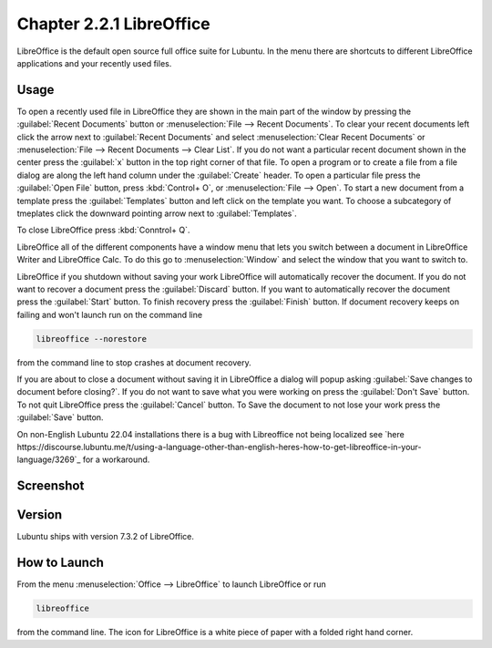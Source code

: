 Chapter 2.2.1 LibreOffice
=========================

LibreOffice is the default open source full office suite for Lubuntu. In the menu there are shortcuts to different LibreOffice applications and your recently used files.

Usage
------
To open a recently used file in LibreOffice they are shown in the main part of the window by pressing the :guilabel:`Recent Documents` button or :menuselection:`File --> Recent Documents`. To clear your recent documents left click the arrow next to :guilabel:`Recent Documents` and select :menuselection:`Clear Recent Documents` or :menuselection:`File --> Recent Documents --> Clear List`. If you do not want a particular recent document shown in the center press the :guilabel:`x` button in the top right corner of that file. To open a program or to create a file from a file dialog are along the left hand column under the :guilabel:`Create` header. To open a particular file press the :guilabel:`Open File` button, press :kbd:`Control+ O`, or :menuselection:`File --> Open`. To start a new document from a template press the :guilabel:`Templates` button and left click on the template you want. To choose a subcategory of tmeplates click the downward pointing arrow next to :guilabel:`Templates`.

To close LibreOffice press :kbd:`Conntrol+ Q`.

LibreOffice all of the different components have a window menu that lets you switch between a document in LibreOffice Writer and LibreOffice Calc. To do this go to :menuselection:`Window` and select the window that you want to switch to.

LibreOffice if you shutdown without saving your work LibreOffice will automatically recover the document. If you do not want to recover a document press the :guilabel:`Discard` button. If you want to automatically recover the document press the :guilabel:`Start` button. To finish recovery press the :guilabel:`Finish` button. If document recovery keeps on failing and won't launch run on the command line

.. code:: 

   libreoffice --norestore

from the command line to stop crashes at document recovery.

.. image:: loffice-restore.png

If you are about to close a document without saving it in LibreOffice a dialog will popup asking :guilabel:`Save changes to document before closing?`. If you do not want to save what you were working on press the :guilabel:`Don't Save` button. To not quit LibreOffice press the :guilabel:`Cancel` button. To Save the document to not lose your work press the :guilabel:`Save` button.

On non-English Lubuntu 22.04 installations there is a bug with Libreoffice not being localized see `here https://discourse.lubuntu.me/t/using-a-language-other-than-english-heres-how-to-get-libreoffice-in-your-language/3269`_ for a workaround.

Screenshot
----------
.. image:: libreoffice.png

Version
-------
Lubuntu ships with version 7.3.2 of LibreOffice.

How to Launch
-------------
From the menu :menuselection:`Office --> LibreOffice` to launch LibreOffice or run 

.. code::

   libreoffice 
   
from the command line. The icon for LibreOffice is a white piece of paper with a folded right hand corner.
